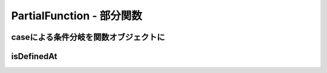 PartialFunction - 部分関数
--------------------------------

caseによる条件分岐を関数オブジェクトに
_______________________________________

isDefinedAt
_______________________________________

